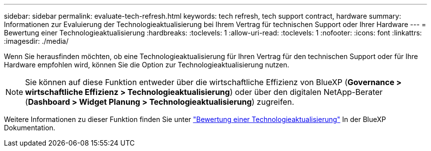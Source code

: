 ---
sidebar: sidebar 
permalink: evaluate-tech-refresh.html 
keywords: tech refresh, tech support contract, hardware 
summary: Informationen zur Evaluierung der Technologieaktualisierung bei Ihrem Vertrag für technischen Support oder Ihrer Hardware 
---
= Bewertung einer Technologieaktualisierung
:hardbreaks:
:toclevels: 1
:allow-uri-read: 
:toclevels: 1
:nofooter: 
:icons: font
:linkattrs: 
:imagesdir: ./media/


[role="lead"]
Wenn Sie herausfinden möchten, ob eine Technologieaktualisierung für Ihren Vertrag für den technischen Support oder für Ihre Hardware empfohlen wird, können Sie die Option zur Technologieaktualisierung nutzen.


NOTE: Sie können auf diese Funktion entweder über die wirtschaftliche Effizienz von BlueXP (*Governance > wirtschaftliche Effizienz > Technologieaktualisierung*) oder über den digitalen NetApp-Berater (*Dashboard > Widget Planung > Technologieaktualisierung*) zugreifen.

Weitere Informationen zu dieser Funktion finden Sie unter link:https://docs.netapp.com/us-en/bluexp-economic-efficiency/use/tech-refresh.html["Bewertung einer Technologieaktualisierung"] In der BlueXP Dokumentation.
